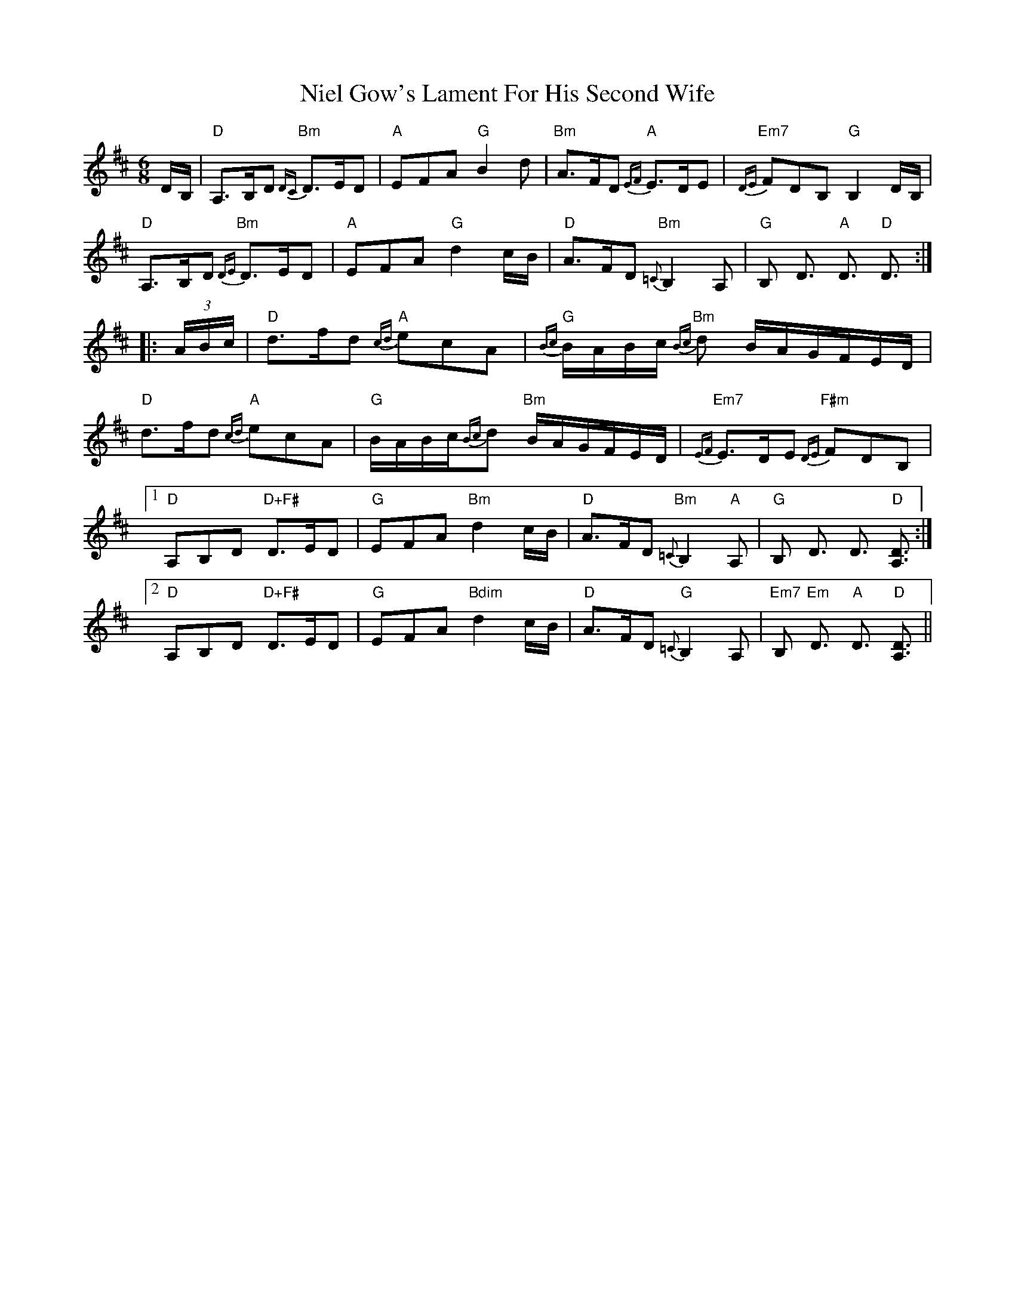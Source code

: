 X: 29414
T: Niel Gow's Lament For His Second Wife
R: jig
M: 6/8
K: Dmajor
D/B,/|"D"A,>B,D "Bm" {DC}D>ED|"A"EFA "G"B2d|"Bm"A>FD "A"{EF}E>DE|"Em7"{DE}FDB, "G" B,2D/B,/|
"D"A,>B,D "Bm"{DE}D>ED|"A"EFA "G"d2c/B/|"D"A>FD "Bm"{=C}B,2 A,|"G"B, D3/2 "A"D3/2 "D"D3/2:|
|:(3A/B/c/|"D"d>fd "A"{cd}ecA|"G"{Bc}B/A/B/c/ "Bm"{Bc}d B/A/G/F/E/D/|
"D"d>fd "A"{cd}ecA|"G"B/A/B/c/{Bc}d "Bm"B/A/G/F/E/D/|"Em7"{EF}E>DE "F#m"{DE}FDB,|
[1 "D"A,B,D "D+F#" D>ED|"G"EFA "Bm"d2c/B/|"D"A>FD "Bm"{=C}B,2 "A"A,|"G" B, D3/2 D3/2 "D"[D3/2A,3/2]:|
[2 "D"A,B,D "D+F#" D>ED|"G"EFA "Bdim"d2c/B/|"D"A>FD "G"{=C}B,2A,|"Em7"B, "Em" D3/2 "A"D3/2 "D"[D3/2A,3/2]||

